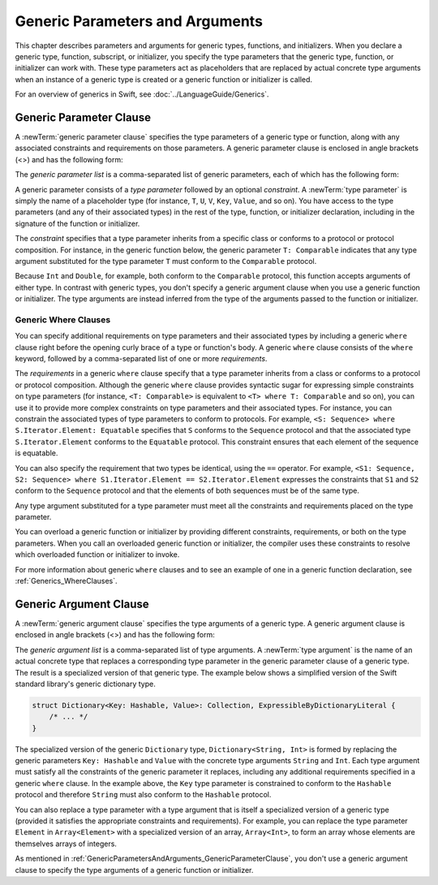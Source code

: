 Generic Parameters and Arguments
================================

This chapter describes parameters and arguments for generic types, functions, and
initializers. When you declare a generic type, function, subscript, or initializer,
you specify the type parameters that the generic type, function, or initializer
can work with. These type parameters act as placeholders that
are replaced by actual concrete type arguments when an instance of a generic type is
created or a generic function or initializer is called.

For an overview of generics in Swift, see :doc:`../LanguageGuide/Generics`.

.. NOTE: Generic types are sometimes referred to as :newTerm:`parameterized types`
    because they are declared with one or more type parameters.


.. _GenericParametersAndArguments_GenericParameterClause:

Generic Parameter Clause
------------------------

A :newTerm:`generic parameter clause` specifies the type parameters of a generic
type or function, along with any associated constraints and requirements on those parameters.
A generic parameter clause is enclosed in angle brackets (<>)
and has the following form:

.. syntax-outline::

    <<#generic parameter list#>>

The *generic parameter list* is a comma-separated list of generic parameters,
each of which has the following form:

.. syntax-outline::

    <#type parameter#>: <#constraint#>

A generic parameter consists of a *type parameter* followed by
an optional *constraint*. A :newTerm:`type parameter` is simply the name
of a placeholder type
(for instance, ``T``, ``U``, ``V``, ``Key``, ``Value``, and so on).
You have access to the type parameters (and any of their associated types) in the rest of the
type, function, or initializer declaration, including in the signature of the function
or initializer.

The *constraint* specifies that a type parameter inherits
from a specific class or conforms to a protocol or protocol composition.
For instance, in the generic function below, the generic parameter ``T: Comparable``
indicates that any type argument substituted
for the type parameter ``T`` must conform to the ``Comparable`` protocol.

.. testcode:: generic-params

    -> func simpleMax<T: Comparable>(_ x: T, _ y: T) -> T {
          if x < y {
             return y
          }
          return x
       }

Because ``Int`` and ``Double``, for example, both conform to the ``Comparable`` protocol,
this function accepts arguments of either type. In contrast with generic types, you don't
specify a generic argument clause when you use a generic function or initializer.
The type arguments are instead inferred from the type of the arguments passed
to the function or initializer.

.. testcode:: generic-params

    -> simpleMax(17, 42) // T is inferred to be Int
    << // r0 : Int = 42
    -> simpleMax(3.14159, 2.71828) // T is inferred to be Double
    << // r1 : Double = 3.14159


.. _GenericParametersAndArguments_WhereClauses:

Generic Where Clauses
~~~~~~~~~~~~~~~~~~~~~

You can specify additional requirements on type parameters and their associated types
by including a generic ``where`` clause right before the opening curly brace
of a type or function's body.
A generic ``where`` clause consists of the ``where`` keyword,
followed by a comma-separated list of one or more *requirements*.

.. syntax-outline::

    where <#requirements#>

The *requirements* in a generic ``where`` clause specify that a type parameter inherits from
a class or conforms to a protocol or protocol composition.
Although the generic ``where`` clause provides syntactic
sugar for expressing simple constraints on type parameters
(for instance, ``<T: Comparable>`` is equivalent to ``<T> where T: Comparable`` and so on),
you can use it to provide more complex constraints on type parameters
and their associated types. For instance,
you can constrain the associated types of type parameters to conform to protocols.
For example, ``<S: Sequence> where S.Iterator.Element: Equatable``
specifies that ``S`` conforms to the ``Sequence`` protocol
and that the associated type ``S.Iterator.Element``
conforms to the ``Equatable`` protocol.
This constraint ensures that each element of the sequence is equatable.

You can also specify the requirement that two types be identical,
using the ``==`` operator. For example,
``<S1: Sequence, S2: Sequence> where S1.Iterator.Element == S2.Iterator.Element``
expresses the constraints that ``S1`` and ``S2`` conform to the ``Sequence`` protocol
and that the elements of both sequences must be of the same type.

Any type argument substituted for a type parameter must
meet all the constraints and requirements placed on the type parameter.

You can overload a generic function or initializer by providing different
constraints, requirements, or both on the type parameters.
When you call an overloaded generic function or initializer,
the compiler uses these constraints to resolve which overloaded function
or initializer to invoke.

For more information about generic ``where`` clauses and to see an example
of one in a generic function declaration,
see :ref:`Generics_WhereClauses`.

.. syntax-grammar::

    Grammar of a generic parameter clause

    generic-parameter-clause --> ``<`` generic-parameter-list ``>``
    generic-parameter-list --> generic-parameter | generic-parameter ``,`` generic-parameter-list
    generic-parameter --> type-name
    generic-parameter --> type-name ``:`` type-identifier
    generic-parameter --> type-name ``:`` protocol-composition-type

    generic-where-clause --> ``where`` requirement-list
    requirement-list --> requirement | requirement ``,`` requirement-list
    requirement --> conformance-requirement | same-type-requirement

    conformance-requirement --> type-identifier ``:`` type-identifier
    conformance-requirement --> type-identifier ``:`` protocol-composition-type
    same-type-requirement --> type-identifier ``==`` type

.. NOTE: A conformance requirement can only have one type after the colon,
    otherwise, you'd have a syntactic ambiguity
    (a comma-separated list types inside of a comma-separated list of requirements).


.. _GenericParametersAndArguments_GenericArgumentClause:

Generic Argument Clause
-----------------------

A :newTerm:`generic argument clause` specifies the type arguments of a generic
type.
A generic argument clause is enclosed in angle brackets (<>)
and has the following form:

.. syntax-outline::

    <<#generic argument list#>>

The *generic argument list* is a comma-separated list of type arguments.
A :newTerm:`type argument` is the name of an actual concrete type that replaces
a corresponding type parameter in the generic parameter clause of a generic type.
The result is a specialized version of that generic type.
The example below shows a simplified version of the Swift standard library's
generic dictionary type.

.. code-block:: swift

    struct Dictionary<Key: Hashable, Value>: Collection, ExpressibleByDictionaryLiteral {
        /* ... */
    }

.. TODO: How are we supposed to wrap code lines like the above?

The specialized version of the generic ``Dictionary`` type, ``Dictionary<String, Int>``
is formed by replacing the generic parameters ``Key: Hashable`` and ``Value``
with the concrete type arguments ``String`` and ``Int``. Each type argument must satisfy
all the constraints of the generic parameter it replaces, including any additional
requirements specified in a generic ``where`` clause. In the example above,
the ``Key`` type parameter is constrained to conform to the ``Hashable`` protocol
and therefore ``String`` must also conform to the ``Hashable`` protocol.

You can also replace a type parameter with a type argument that is itself
a specialized version of a generic type (provided it satisfies the appropriate
constraints and requirements). For example, you can replace the type parameter
``Element`` in ``Array<Element>`` with a specialized version of an array, ``Array<Int>``,
to form an array whose elements are themselves arrays of integers.

.. testcode:: array-of-arrays

    -> let arrayOfArrays: Array<Array<Int>> = [[1, 2, 3], [4, 5, 6], [7, 8, 9]]
    << // arrayOfArrays : Array<Array<Int>> = [[1, 2, 3], [4, 5, 6], [7, 8, 9]]

As mentioned in :ref:`GenericParametersAndArguments_GenericParameterClause`,
you don't use a generic argument clause to specify the type arguments
of a generic function or initializer.

.. syntax-grammar::

    Grammar of a generic argument clause

    generic-argument-clause --> ``<`` generic-argument-list ``>``
    generic-argument-list --> generic-argument | generic-argument ``,`` generic-argument-list
    generic-argument --> type

